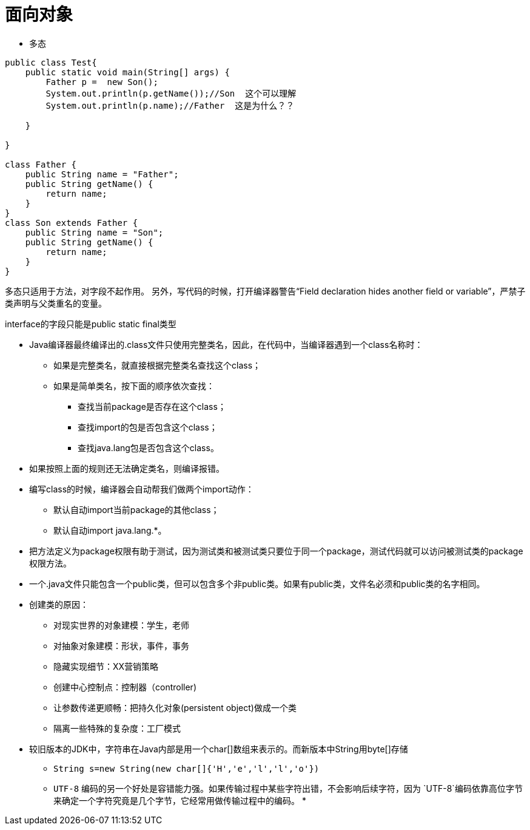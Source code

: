 = 面向对象

* 多态

```java
public class Test{
    public static void main(String[] args) {
        Father p =  new Son();
        System.out.println(p.getName());//Son  这个可以理解
        System.out.println(p.name);//Father  这是为什么？？

    }

}

class Father {
    public String name = "Father";
    public String getName() {
        return name;
    }
}
class Son extends Father {
    public String name = "Son";
    public String getName() {
        return name;
    }
}
```


多态只适用于方法，对字段不起作用。
另外，写代码的时候，打开编译器警告“Field declaration hides another field or variable”，严禁子类声明与父类重名的变量。

interface的字段只能是public static final类型

* Java编译器最终编译出的.class文件只使用完整类名，因此，在代码中，当编译器遇到一个class名称时：
** 如果是完整类名，就直接根据完整类名查找这个class；
** 如果是简单类名，按下面的顺序依次查找：
*** 查找当前package是否存在这个class；
*** 查找import的包是否包含这个class；
*** 查找java.lang包是否包含这个class。

* 如果按照上面的规则还无法确定类名，则编译报错。
* 编写class的时候，编译器会自动帮我们做两个import动作：
** 默认自动import当前package的其他class；
** 默认自动import java.lang.*。

* 把方法定义为package权限有助于测试，因为测试类和被测试类只要位于同一个package，测试代码就可以访问被测试类的package权限方法。

* 一个.java文件只能包含一个public类，但可以包含多个非public类。如果有public类，文件名必须和public类的名字相同。

* 创建类的原因：
** 对现实世界的对象建模：学生，老师
** 对抽象对象建模：形状，事件，事务
** 隐藏实现细节：XX营销策略
** 创建中心控制点：控制器（controller)
** 让参数传递更顺畅：把持久化对象(persistent object)做成一个类
** 隔离一些特殊的复杂度：工厂模式

* 较旧版本的JDK中，字符串在Java内部是用一个char[]数组来表示的。而新版本中String用byte[]存储
** `String s=new String(new char[]{'H','e','l','l','o'})`

** `UTF-8` 编码的另一个好处是容错能力强。如果传输过程中某些字符出错，不会影响后续字符，因为 `UTF-8`编码依靠高位字节来确定一个字符究竟是几个字节，它经常用做传输过程中的编码。
* 